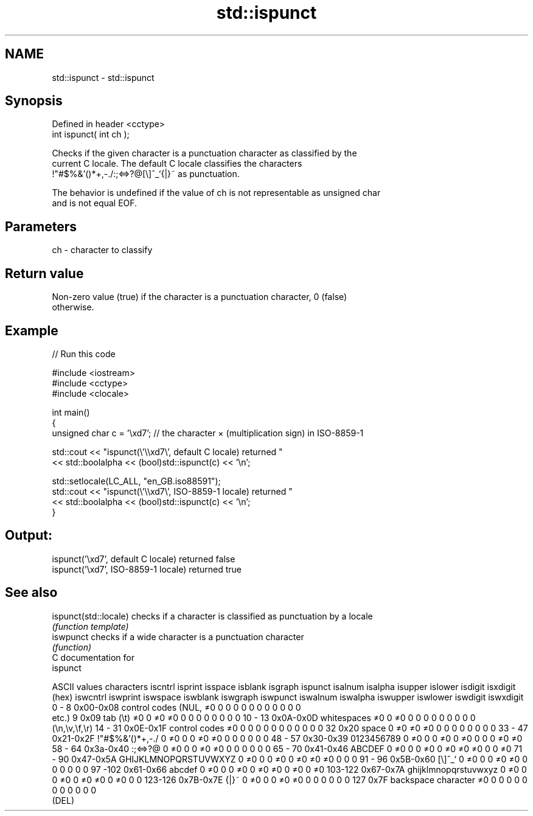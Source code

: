 .TH std::ispunct 3 "Nov 25 2015" "2.0 | http://cppreference.com" "C++ Standard Libary"
.SH NAME
std::ispunct \- std::ispunct

.SH Synopsis
   Defined in header <cctype>
   int ispunct( int ch );

   Checks if the given character is a punctuation character as classified by the
   current C locale. The default C locale classifies the characters
   !"#$%&'()*+,-./:;<=>?@[\\]^_`{|}~ as punctuation.

   The behavior is undefined if the value of ch is not representable as unsigned char
   and is not equal EOF.

.SH Parameters

   ch - character to classify

.SH Return value

   Non-zero value (true) if the character is a punctuation character, 0 (false)
   otherwise.

.SH Example

   
// Run this code

 #include <iostream>
 #include <cctype>
 #include <clocale>
  
 int main()
 {
     unsigned char c = '\\xd7'; // the character × (multiplication sign) in ISO-8859-1
  
     std::cout << "ispunct(\\'\\\\xd7\\', default C locale) returned "
                << std::boolalpha << (bool)std::ispunct(c) << '\\n';
  
     std::setlocale(LC_ALL, "en_GB.iso88591");
     std::cout << "ispunct(\\'\\\\xd7\\', ISO-8859-1 locale) returned "
               << std::boolalpha << (bool)std::ispunct(c) << '\\n';
 }

.SH Output:

 ispunct('\\xd7', default C locale) returned false
 ispunct('\\xd7', ISO-8859-1 locale) returned true

.SH See also

   ispunct(std::locale) checks if a character is classified as punctuation by a locale
                        \fI(function template)\fP 
   iswpunct             checks if a wide character is a punctuation character
                        \fI(function)\fP 
   C documentation for
   ispunct

  ASCII values         characters      iscntrl  isprint  isspace  isblank  isgraph  ispunct  isalnum  isalpha  isupper  islower  isdigit  isxdigit
      (hex)                            iswcntrl iswprint iswspace iswblank iswgraph iswpunct iswalnum iswalpha iswupper iswlower iswdigit iswxdigit
0 - 8   0x00-0x08 control codes (NUL,  ≠0       0        0        0        0        0        0        0        0        0        0        0
                  etc.)
9       0x09      tab (\\t)             ≠0       0        ≠0       ≠0       0        0        0        0        0        0        0        0
10 - 13 0x0A-0x0D whitespaces          ≠0       0        ≠0       0        0        0        0        0        0        0        0        0
                  (\\n,\\v,\\f,\\r)
14 - 31 0x0E-0x1F control codes        ≠0       0        0        0        0        0        0        0        0        0        0        0
32      0x20      space                0        ≠0       ≠0       ≠0       0        0        0        0        0        0        0        0
33 - 47 0x21-0x2F !"#$%&'()*+,-./      0        ≠0       0        0        ≠0       ≠0       0        0        0        0        0        0
48 - 57 0x30-0x39 0123456789           0        ≠0       0        0        ≠0       0        ≠0       0        0        0        ≠0       ≠0
58 - 64 0x3a-0x40 :;<=>?@              0        ≠0       0        0        ≠0       ≠0       0        0        0        0        0        0
65 - 70 0x41-0x46 ABCDEF               0        ≠0       0        0        ≠0       0        ≠0       ≠0       ≠0       0        0        ≠0
71 - 90 0x47-0x5A GHIJKLMNOPQRSTUVWXYZ 0        ≠0       0        0        ≠0       0        ≠0       ≠0       ≠0       0        0        0
91 - 96 0x5B-0x60 [\\]^_`               0        ≠0       0        0        ≠0       ≠0       0        0        0        0        0        0
97 -102 0x61-0x66 abcdef               0        ≠0       0        0        ≠0       0        ≠0       ≠0       0        ≠0       0        ≠0
103-122 0x67-0x7A ghijklmnopqrstuvwxyz 0        ≠0       0        0        ≠0       0        ≠0       ≠0       0        ≠0       0        0
123-126 0x7B-0x7E {|}~                 0        ≠0       0        0        ≠0       ≠0       0        0        0        0        0        0
127     0x7F      backspace character  ≠0       0        0        0        0        0        0        0        0        0        0        0
                  (DEL)
